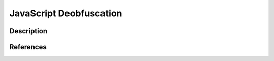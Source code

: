 JavaScript Deobfuscation
########################

Description
***********



References
**********
